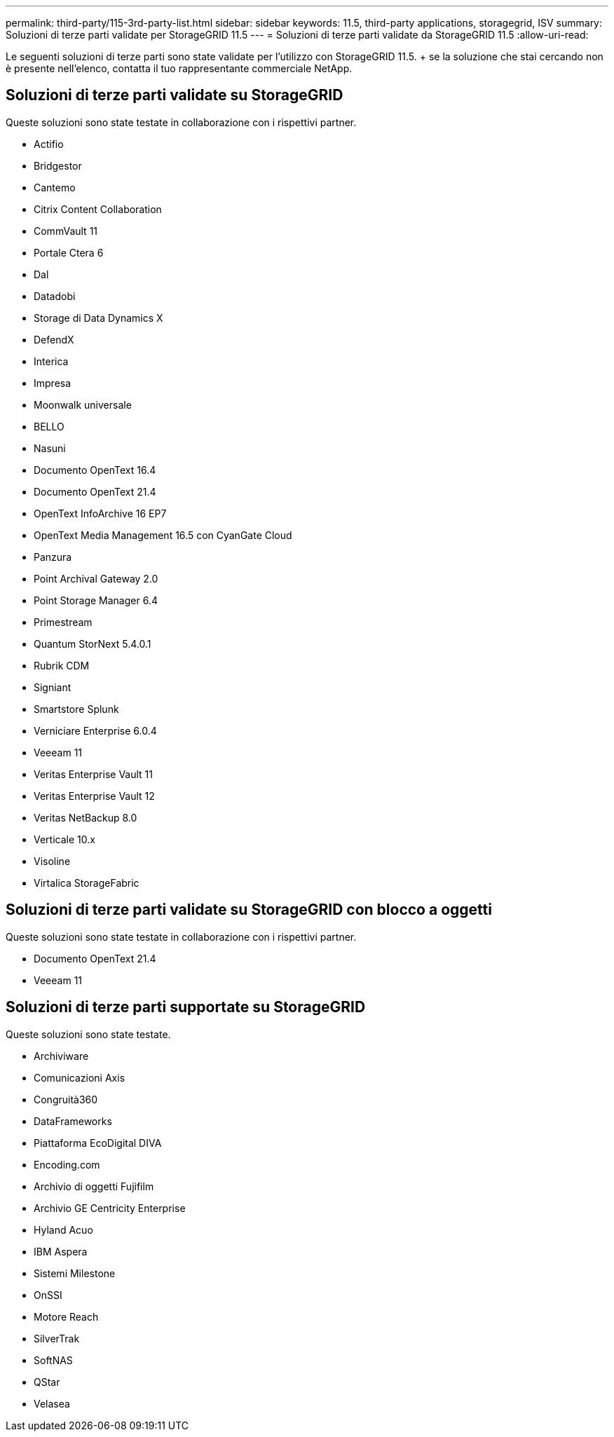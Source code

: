 ---
permalink: third-party/115-3rd-party-list.html 
sidebar: sidebar 
keywords: 11.5, third-party applications, storagegrid, ISV 
summary: Soluzioni di terze parti validate per StorageGRID 11.5 
---
= Soluzioni di terze parti validate da StorageGRID 11.5
:allow-uri-read: 


[role="lead"]
Le seguenti soluzioni di terze parti sono state validate per l'utilizzo con StorageGRID 11.5. + se la soluzione che stai cercando non è presente nell'elenco, contatta il tuo rappresentante commerciale NetApp.



== Soluzioni di terze parti validate su StorageGRID

Queste soluzioni sono state testate in collaborazione con i rispettivi partner.

* Actifio
* Bridgestor
* Cantemo
* Citrix Content Collaboration
* CommVault 11
* Portale Ctera 6
* Dal
* Datadobi
* Storage di Data Dynamics X
* DefendX
* Interica
* Impresa
* Moonwalk universale
* BELLO
* Nasuni
* Documento OpenText 16.4
* Documento OpenText 21.4
* OpenText InfoArchive 16 EP7
* OpenText Media Management 16.5 con CyanGate Cloud
* Panzura
* Point Archival Gateway 2.0
* Point Storage Manager 6.4
* Primestream
* Quantum StorNext 5.4.0.1
* Rubrik CDM
* Signiant
* Smartstore Splunk
* Verniciare Enterprise 6.0.4
* Veeeam 11
* Veritas Enterprise Vault 11
* Veritas Enterprise Vault 12
* Veritas NetBackup 8.0
* Verticale 10.x
* Visoline
* Virtalica StorageFabric




== Soluzioni di terze parti validate su StorageGRID con blocco a oggetti

Queste soluzioni sono state testate in collaborazione con i rispettivi partner.

* Documento OpenText 21.4
* Veeeam 11




== Soluzioni di terze parti supportate su StorageGRID

Queste soluzioni sono state testate.

* Archiviware
* Comunicazioni Axis
* Congruità360
* DataFrameworks
* Piattaforma EcoDigital DIVA
* Encoding.com
* Archivio di oggetti Fujifilm
* Archivio GE Centricity Enterprise
* Hyland Acuo
* IBM Aspera
* Sistemi Milestone
* OnSSI
* Motore Reach
* SilverTrak
* SoftNAS
* QStar
* Velasea

